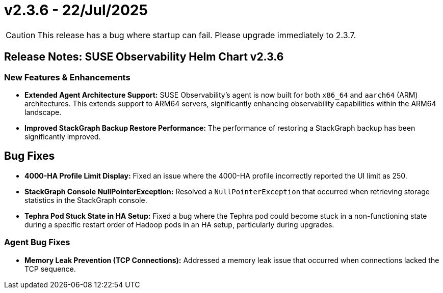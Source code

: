 = v2.3.6 - 22/Jul/2025
:description: SUSE Observability Self-hosted

[CAUTION]
====
This release has a bug where startup can fail. Please upgrade immediately to 2.3.7.
====

== Release Notes: SUSE Observability Helm Chart v2.3.6

=== New Features & Enhancements

* *Extended Agent Architecture Support:* SUSE Observability's agent is now built for both `x86_64` and `aarch64` (ARM) architectures. This extends support to ARM64 servers, significantly enhancing observability capabilities within the ARM64 landscape.
* *Improved StackGraph Backup Restore Performance:* The performance of restoring a StackGraph backup has been significantly improved.

== Bug Fixes

* *4000-HA Profile Limit Display:* Fixed an issue where the 4000-HA profile incorrectly reported the UI limit as 250.
* *StackGraph Console NullPointerException:* Resolved a `NullPointerException` that occurred when retrieving storage statistics in the StackGraph console.
* *Tephra Pod Stuck State in HA Setup:* Fixed a bug where the Tephra pod could become stuck in a non-functioning state during a specific restart order of Hadoop pods in an HA setup, particularly during upgrades.

=== Agent Bug Fixes

* *Memory Leak Prevention (TCP Connections):* Addressed a memory leak issue that occurred when connections lacked the TCP sequence.